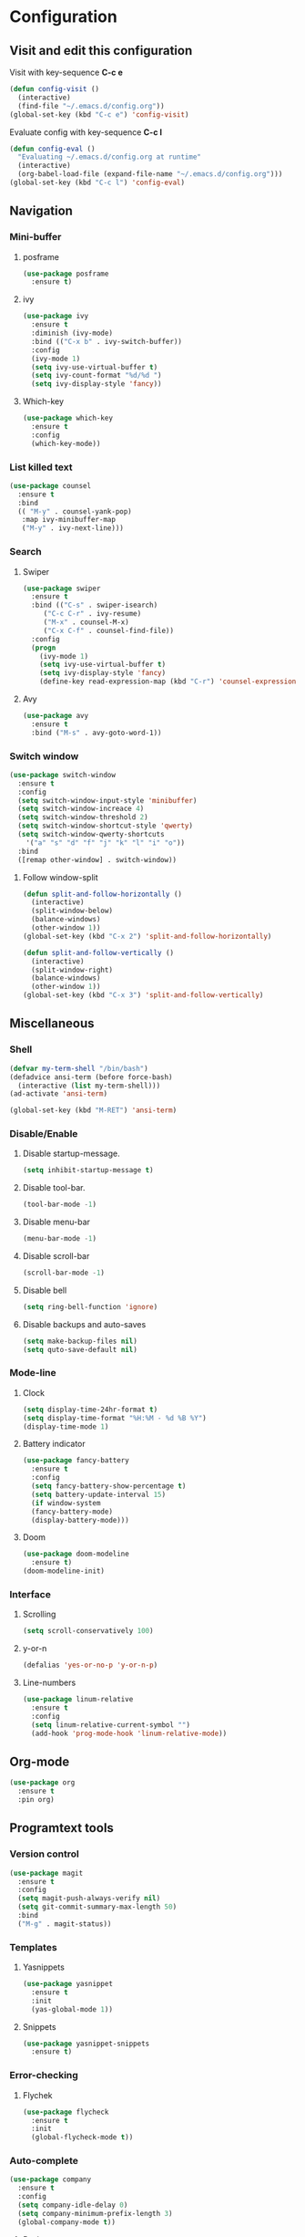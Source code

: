 * Configuration
** Visit and edit this configuration
Visit with key-sequence *C-c e*
#+BEGIN_SRC emacs-lisp
  (defun config-visit ()
    (interactive)
    (find-file "~/.emacs.d/config.org"))
  (global-set-key (kbd "C-c e") 'config-visit)
#+END_SRC
Evaluate config with key-sequence *C-c l*
#+BEGIN_SRC emacs-lisp
  (defun config-eval ()
    "Evaluating ~/.emacs.d/config.org at runtime"
    (interactive)
    (org-babel-load-file (expand-file-name "~/.emacs.d/config.org")))
  (global-set-key (kbd "C-c l") 'config-eval)
#+END_SRC
** Navigation
*** Mini-buffer
**** posframe
#+BEGIN_SRC emacs-lisp
  (use-package posframe
    :ensure t)
#+END_SRC
**** ivy
#+BEGIN_SRC emacs-lisp
  (use-package ivy
    :ensure t
    :diminish (ivy-mode)
    :bind (("C-x b" . ivy-switch-buffer))
    :config
    (ivy-mode 1)
    (setq ivy-use-virtual-buffer t)
    (setq ivy-count-format "%d/%d ")
    (setq ivy-display-style 'fancy))
#+END_SRC
**** Which-key
#+BEGIN_SRC emacs-lisp
  (use-package which-key
    :ensure t
    :config
    (which-key-mode))
#+END_SRC
*** List killed text
#+BEGIN_SRC emacs-lisp
  (use-package counsel
    :ensure t
    :bind
    (( "M-y" . counsel-yank-pop)
     :map ivy-minibuffer-map
     ("M-y" . ivy-next-line)))
#+END_SRC
*** Search
**** Swiper
#+BEGIN_SRC emacs-lisp
  (use-package swiper
    :ensure t
    :bind (("C-s" . swiper-isearch)
	   ("C-c C-r" . ivy-resume)
	   ("M-x" . counsel-M-x)
	   ("C-x C-f" . counsel-find-file))
    :config
    (progn
      (ivy-mode 1)
      (setq ivy-use-virtual-buffer t)
      (setq ivy-display-style 'fancy)
      (define-key read-expression-map (kbd "C-r") 'counsel-expression-history)))
#+END_SRC
**** Avy
#+BEGIN_SRC emacs-lisp
  (use-package avy
    :ensure t
    :bind ("M-s" . avy-goto-word-1))
#+END_SRC
*** Switch window
#+BEGIN_SRC emacs-lisp
  (use-package switch-window
    :ensure t
    :config
    (setq switch-window-input-style 'minibuffer)
    (setq switch-window-increace 4)
    (setq switch-window-threshold 2)
    (setq switch-window-shortcut-style 'qwerty)
    (setq switch-window-qwerty-shortcuts
	  '("a" "s" "d" "f" "j" "k" "l" "i" "o"))
    :bind
    ([remap other-window] . switch-window))
#+END_SRC
**** Follow window-split
#+BEGIN_SRC emacs-lisp
  (defun split-and-follow-horizontally ()
    (interactive)
    (split-window-below)
    (balance-windows)
    (other-window 1))
  (global-set-key (kbd "C-x 2") 'split-and-follow-horizontally)

  (defun split-and-follow-vertically ()
    (interactive)
    (split-window-right)
    (balance-windows)
    (other-window 1))
  (global-set-key (kbd "C-x 3") 'split-and-follow-vertically)
#+END_SRC
** Miscellaneous
*** Shell
#+BEGIN_SRC emacs-lisp
  (defvar my-term-shell "/bin/bash")
  (defadvice ansi-term (before force-bash)
    (interactive (list my-term-shell)))
  (ad-activate 'ansi-term)

  (global-set-key (kbd "M-RET") 'ansi-term)
#+END_SRC
*** Disable/Enable
**** Disable startup-message.
#+BEGIN_SRC emacs-lisp
  (setq inhibit-startup-message t)
#+END_SRC
**** Disable tool-bar.
#+BEGIN_SRC emacs-lisp
  (tool-bar-mode -1)
#+END_SRC

**** Disable menu-bar
#+BEGIN_SRC emacs-lisp
  (menu-bar-mode -1)
#+END_SRC
**** Disable scroll-bar
#+BEGIN_SRC emacs-lisp
  (scroll-bar-mode -1)
#+END_SRC
**** Disable bell
#+BEGIN_SRC emacs-lisp
  (setq ring-bell-function 'ignore)
#+END_SRC
**** Disable backups and auto-saves
#+BEGIN_SRC emacs-lisp
  (setq make-backup-files nil)
  (setq quto-save-default nil)
#+END_SRC
*** Mode-line
**** Clock
#+BEGIN_SRC emacs-lisp
  (setq display-time-24hr-format t)
  (setq display-time-format "%H:%M - %d %B %Y")
  (display-time-mode 1)
#+END_SRC
**** Battery indicator
#+BEGIN_SRC emacs-lisp
  (use-package fancy-battery
    :ensure t
    :config
    (setq fancy-battery-show-percentage t)
    (setq battery-update-interval 15)
    (if window-system
	(fancy-battery-mode)
	(display-battery-mode)))
#+END_SRC
**** Doom
#+BEGIN_SRC emacs-lisp
  (use-package doom-modeline
    :ensure t)
  (doom-modeline-init)
#+END_SRC
*** Interface
**** Scrolling
#+BEGIN_SRC emacs-lisp
  (setq scroll-conservatively 100)
#+END_SRC
**** y-or-n
#+BEGIN_SRC emacs-lisp
  (defalias 'yes-or-no-p 'y-or-n-p)
#+END_SRC
**** Line-numbers
#+BEGIN_SRC emacs-lisp
  (use-package linum-relative
    :ensure t
    :config
    (setq linum-relative-current-symbol "")
    (add-hook 'prog-mode-hook 'linum-relative-mode))
#+END_SRC
** Org-mode
#+BEGIN_SRC emacs-lisp
  (use-package org
    :ensure t
    :pin org)
#+END_SRC
** Programtext tools
*** Version control
#+BEGIN_SRC emacs-lisp
  (use-package magit
    :ensure t
    :config
    (setq magit-push-always-verify nil)
    (setq git-commit-summary-max-length 50)
    :bind
    ("M-g" . magit-status))
#+END_SRC
*** Templates
**** Yasnippets
#+BEGIN_SRC emacs-lisp
  (use-package yasnippet
    :ensure t
    :init
    (yas-global-mode 1))
#+END_SRC
**** Snippets
#+BEGIN_SRC emacs-lisp
  (use-package yasnippet-snippets
    :ensure t)
#+END_SRC
*** Error-checking
**** Flychek
#+BEGIN_SRC emacs-lisp
  (use-package flycheck
    :ensure t
    :init
    (global-flycheck-mode t))
#+END_SRC
*** Auto-complete
#+BEGIN_SRC emacs-lisp
  (use-package company
    :ensure t
    :config
    (setq company-idle-delay 0)
    (setq company-minimum-prefix-length 3)
    (global-company-mode t))
#+END_SRC
**** Bash
#+BEGIN_SRC emacs-lisp
  (add-hook 'shell-mode-hook 'yas-minor-mode)
  (add-hook 'shell-mode-hook 'flycheck-mode)
  (add-hook 'shell-mode-hook 'company-mode)

  (defun shell-mode-company-init ()
    (setq-local company-backends '((company-shell
				    company-shell-env
				    company-etags
				    company-dabbrev-code)))))

  (use-package company-shell
  :ensure t
  :config
  (require 'company)
  (add-hook 'shell-mode-hook 'shell-mode-company-init))
#+END_SRC
**** C/C++
#+BEGIN_SRC emacs-lisp
  (add-hook 'c++-mode-hook 'yas-minor-mode)
  (add-hook 'c-mode-hook 'yas-minor-mode)

  (use-package flycheck-clang-analyzer
    :ensure t
    :config
    (with-eval-after-load 'flycheck
      (require 'flycheck-clang-analyzer)
      (flycheck-clang-analyzer-setup)))

  (with-eval-after-load 'company
    (add-hook 'c++-mode-hook 'company-mode)
    (add-hook 'c-mode-hook 'company-mode))

  (use-package company-c-headers
    :ensure t)

  (use-package company-irony
    :ensure t
    :config
    (setq company-backends '((company-c-headers
			      company-dabbrev-code
			      company-irony))))

  (use-package irony
    :ensure t
    :config
    (add-hook 'c++-mode-hook 'irony-mode)
    (add-hook 'c-mode-hook 'irony-mode)
    (add-hook 'irony-mode-hook 'irony-cdb-autosetup-compile-options))
#+END_SRC
**** Lisp
#+BEGIN_SRC emacs-lisp
  (add-hook 'emacs-lisp-mode-hook 'eldoc-mode)
  (add-hook 'emacs-lisp-mode-hook 'yas-minor-mode)
  (add-hook 'emacs-lisp-mode-hook 'company-mode)

  (use-package slime
    :ensure t
    :config
    (setq inferior-lisp-program "/usr/bin/sbcl")
    (setq slime-contribs '(slime-fancy)))

  (use-package slime-company
    :ensure t
    :init
    (require 'company)
    (slime-setup '(slime-fancy slime-company)))
#+END_SRC
